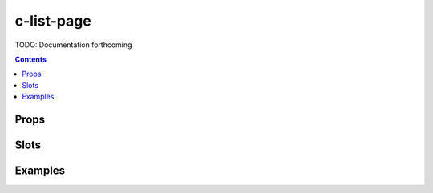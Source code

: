 .. _c-list-page:

c-list-page
===========

.. MARKER:summary
    
TODO: Documentation forthcoming

.. MARKER:summary-end

.. contents:: Contents
    :local:

Props
-----

Slots
-----

Examples
--------


